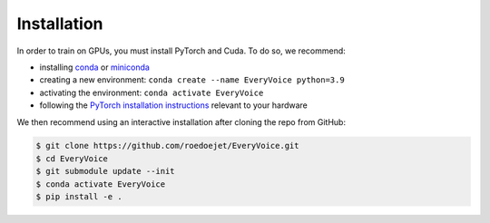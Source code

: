 .. _install:

Installation
=============

In order to train on GPUs, you must install PyTorch and Cuda. To do so, we recommend:

- installing `conda <https://docs.conda.io/projects/conda/en/stable/>`_ or `miniconda <https://docs.conda.io/en/latest/miniconda.html>`_
- creating a new environment: ``conda create --name EveryVoice python=3.9``
- activating the environment: ``conda activate EveryVoice``
- following the `PyTorch installation instructions <https://pytorch.org/get-started/locally/>`_ relevant to your hardware

We then recommend using an interactive installation after cloning the repo from GitHub:

.. code-block:: bash

    $ git clone https://github.com/roedoejet/EveryVoice.git
    $ cd EveryVoice
    $ git submodule update --init
    $ conda activate EveryVoice
    $ pip install -e .
